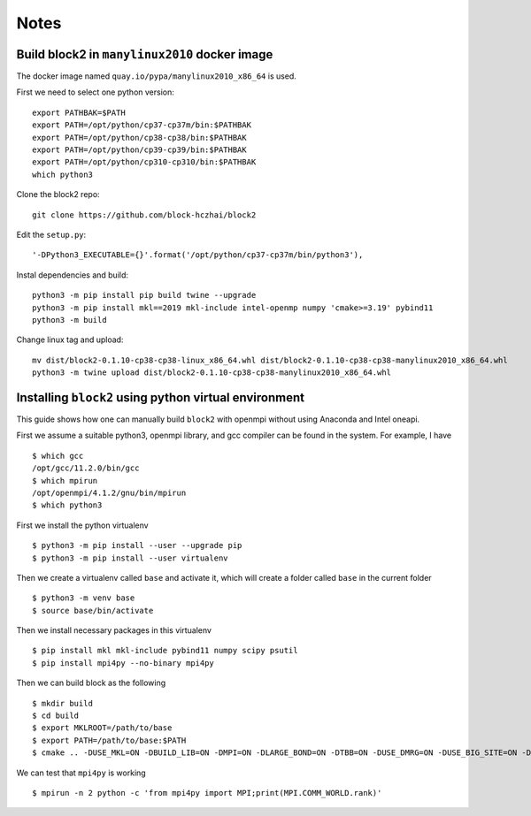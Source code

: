 
Notes
=====

.. highlight:: text

Build block2 in ``manylinux2010`` docker image
----------------------------------------------

The docker image named ``quay.io/pypa/manylinux2010_x86_64`` is used.

First we need to select one python version: ::

    export PATHBAK=$PATH
    export PATH=/opt/python/cp37-cp37m/bin:$PATHBAK
    export PATH=/opt/python/cp38-cp38/bin:$PATHBAK
    export PATH=/opt/python/cp39-cp39/bin:$PATHBAK
    export PATH=/opt/python/cp310-cp310/bin:$PATHBAK
    which python3

Clone the block2 repo: ::

    git clone https://github.com/block-hczhai/block2

Edit the ``setup.py``: ::

    '-DPython3_EXECUTABLE={}'.format('/opt/python/cp37-cp37m/bin/python3'),

Instal dependencies and build: ::

    python3 -m pip install pip build twine --upgrade
    python3 -m pip install mkl==2019 mkl-include intel-openmp numpy 'cmake>=3.19' pybind11
    python3 -m build

Change linux tag and upload: ::

    mv dist/block2-0.1.10-cp38-cp38-linux_x86_64.whl dist/block2-0.1.10-cp38-cp38-manylinux2010_x86_64.whl
    python3 -m twine upload dist/block2-0.1.10-cp38-cp38-manylinux2010_x86_64.whl

Installing ``block2`` using python virtual environment
------------------------------------------------------

This guide shows how one can manually build ``block2`` with openmpi without using Anaconda and Intel oneapi.

First we assume a suitable python3, openmpi library, and gcc compiler can be found in the system. For example, I have ::

    $ which gcc
    /opt/gcc/11.2.0/bin/gcc
    $ which mpirun
    /opt/openmpi/4.1.2/gnu/bin/mpirun
    $ which python3

First we install the python virtualenv ::

    $ python3 -m pip install --user --upgrade pip
    $ python3 -m pip install --user virtualenv

Then we create a virtualenv called ``base`` and activate it, which will create a folder called ``base`` in the current folder ::

    $ python3 -m venv base
    $ source base/bin/activate

Then we install necessary packages in this virtualenv ::

    $ pip install mkl mkl-include pybind11 numpy scipy psutil
    $ pip install mpi4py --no-binary mpi4py

Then we can build block as the following ::

    $ mkdir build
    $ cd build
    $ export MKLROOT=/path/to/base
    $ export PATH=/path/to/base:$PATH
    $ cmake .. -DUSE_MKL=ON -DBUILD_LIB=ON -DMPI=ON -DLARGE_BOND=ON -DTBB=ON -DUSE_DMRG=ON -DUSE_BIG_SITE=ON -DUSE_SP_DMRG=ON -DUSE_IC=ON -DUSE_KSYMM=ON -DUSE_COMPLEX=ON

We can test that ``mpi4py`` is working ::

    $ mpirun -n 2 python -c 'from mpi4py import MPI;print(MPI.COMM_WORLD.rank)'
